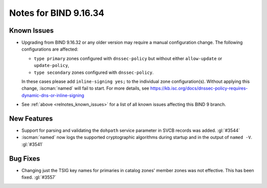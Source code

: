 .. Copyright (C) Internet Systems Consortium, Inc. ("ISC")
..
.. SPDX-License-Identifier: MPL-2.0
..
.. This Source Code Form is subject to the terms of the Mozilla Public
.. License, v. 2.0.  If a copy of the MPL was not distributed with this
.. file, you can obtain one at https://mozilla.org/MPL/2.0/.
..
.. See the COPYRIGHT file distributed with this work for additional
.. information regarding copyright ownership.

Notes for BIND 9.16.34
----------------------

Known Issues
~~~~~~~~~~~~

- Upgrading from BIND 9.16.32 or any older version may require a manual
  configuration change. The following configurations are affected:

  - ``type primary`` zones configured with ``dnssec-policy`` but without
    either ``allow-update`` or ``update-policy``,
  - ``type secondary`` zones configured with ``dnssec-policy``.

  In these cases please add ``inline-signing yes;`` to the individual
  zone configuration(s). Without applying this change, :iscman:`named`
  will fail to start. For more details, see
  https://kb.isc.org/docs/dnssec-policy-requires-dynamic-dns-or-inline-signing

- See :ref:`above <relnotes_known_issues>` for a list of all known
  issues affecting this BIND 9 branch.

New Features
~~~~~~~~~~~~

- Support for parsing and validating the ``dohpath`` service parameter
  in SVCB records was added. :gl:`#3544`

- :iscman:`named` now logs the supported cryptographic algorithms during
  startup and in the output of ``named -V``. :gl:`#3541`

Bug Fixes
~~~~~~~~~

- Changing just the TSIG key names for primaries in catalog zones'
  member zones was not effective. This has been fixed. :gl:`#3557`
